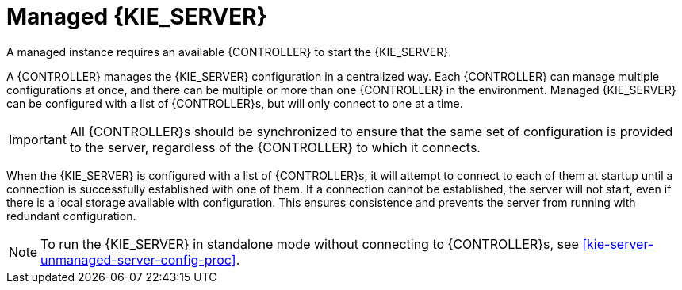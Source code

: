 [id='kie-server-managed-kie-server-con']
= Managed {KIE_SERVER}

A managed instance requires an available {CONTROLLER} to start the {KIE_SERVER}.

A {CONTROLLER} manages the {KIE_SERVER} configuration in a centralized way. Each {CONTROLLER} can manage multiple configurations at once, and there can be multiple or more than one {CONTROLLER} in the environment.
Managed {KIE_SERVER} can be configured with a list of {CONTROLLER}s, but will only connect to one at a time.

[IMPORTANT]
====
All {CONTROLLER}s should be synchronized to ensure that the same set of configuration is provided to the server, regardless of the {CONTROLLER} to which it connects.
====

When the {KIE_SERVER} is configured with a list of {CONTROLLER}s, it will attempt to connect to each of them at startup until a connection is successfully established with one of them.
If a connection cannot be established, the server will not start, even if there is a local storage available with configuration.
This ensures consistence and prevents the server from running with redundant configuration.

[NOTE]
====
To run the {KIE_SERVER} in standalone mode without connecting to {CONTROLLER}s, see <<kie-server-unmanaged-server-config-proc>>.
====
